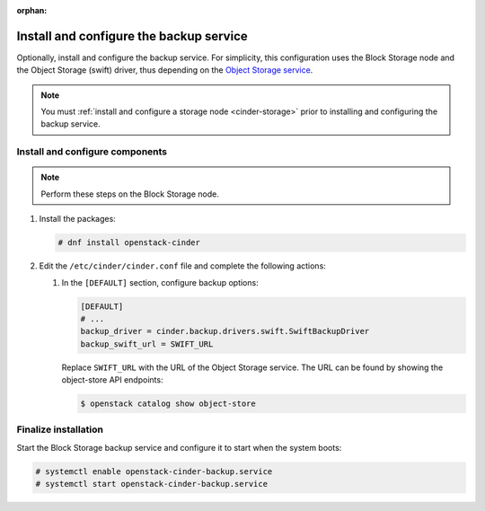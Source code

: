 :orphan:

Install and configure the backup service
~~~~~~~~~~~~~~~~~~~~~~~~~~~~~~~~~~~~~~~~

Optionally, install and configure the backup service. For simplicity,
this configuration uses the Block Storage node and the Object Storage
(swift) driver, thus depending on the
`Object Storage service <https://docs.openstack.org/swift/latest/install/>`_.

.. note::

   You must :ref:`install and configure a storage node <cinder-storage>` prior
   to installing and configuring the backup service.

Install and configure components
--------------------------------

.. note::

   Perform these steps on the Block Storage node.

#. Install the packages:

   .. code-block:: console

      # dnf install openstack-cinder


#. Edit the ``/etc/cinder/cinder.conf`` file
   and complete the following actions:

   #. In the ``[DEFAULT]`` section, configure backup options:

      .. path /etc/cinder/cinder.conf
      .. code-block:: ini

         [DEFAULT]
         # ...
         backup_driver = cinder.backup.drivers.swift.SwiftBackupDriver
         backup_swift_url = SWIFT_URL


      Replace ``SWIFT_URL`` with the URL of the Object Storage service. The
      URL can be found by showing the object-store API endpoints:

      .. code-block:: console

       $ openstack catalog show object-store


Finalize installation
---------------------

Start the Block Storage backup service and configure it to
start when the system boots:

.. code-block:: console

   # systemctl enable openstack-cinder-backup.service
   # systemctl start openstack-cinder-backup.service

